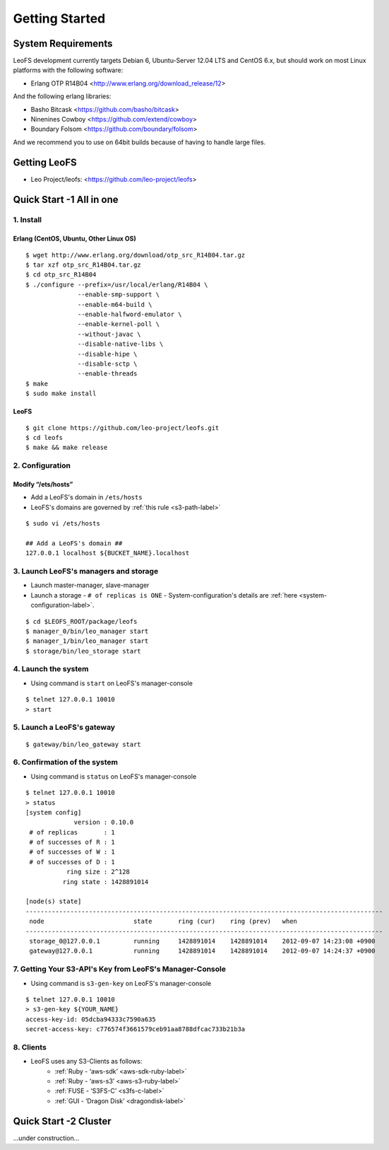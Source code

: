 .. LeoFS documentation master file, created by
   sphinx-quickstart on Tue Feb 21 10:38:17 2012.
   You can adapt this file completely to your liking, but it should at least
   contain the root `toctree` directive.

Getting Started
================================

-------------------
System Requirements
-------------------
LeoFS development currently targets Debian 6, Ubuntu-Server 12.04 LTS and CentOS 6.x, but should work on
most Linux platforms with the following software:

* Erlang OTP R14B04 <http://www.erlang.org/download_release/12>

And the following erlang libraries:

* Basho Bitcask <https://github.com/basho/bitcask>
* Ninenines Cowboy <https://github.com/extend/cowboy>
* Boundary Folsom <https://github.com/boundary/folsom>

And we recommend you to use on 64bit builds because of having to handle large files.

.. index::
   pair: LeoFS; Download

-------------
Getting LeoFS
-------------
* Leo Project/leofs: <https://github.com/leo-project/leofs>


---------------------------
Quick Start -1 All in one
---------------------------

1. Install
^^^^^^^^^^

Erlang (CentOS, Ubuntu, Other Linux OS)
"""""""""""""""""""""""""""""""""""""""""""

::

   $ wget http://www.erlang.org/download/otp_src_R14B04.tar.gz
   $ tar xzf otp_src_R14B04.tar.gz
   $ cd otp_src_R14B04
   $ ./configure --prefix=/usr/local/erlang/R14B04 \
                 --enable-smp-support \
                 --enable-m64-build \
                 --enable-halfword-emulator \
                 --enable-kernel-poll \
                 --without-javac \
                 --disable-native-libs \
                 --disable-hipe \
                 --disable-sctp \
                 --enable-threads
   $ make
   $ sudo make install

LeoFS
"""""""""

::

    $ git clone https://github.com/leo-project/leofs.git
    $ cd leofs
    $ make && make release


2. Configuration
^^^^^^^^^^^^^^^^^

Modify “/ets/hosts”
"""""""""""""""""""""""

* Add a LeoFS's domain in ``/ets/hosts``
* LeoFS's domains are governed by :ref:`this rule <s3-path-label>`

::

    $ sudo vi /ets/hosts

    ## Add a LeoFS's domain ##
    127.0.0.1 localhost ${BUCKET_NAME}.localhost


3. Launch LeoFS's managers and storage
^^^^^^^^^^^^^^^^^^^^^^^^^^^^^^^^^^^^^^^

* Launch master-manager, slave-manager
* Launch a storage - ``# of replicas is ONE`` - System-configuration's details are :ref:`here <system-configuration-label>`.

::

    $ cd $LEOFS_ROOT/package/leofs
    $ manager_0/bin/leo_manager start
    $ manager_1/bin/leo_manager start
    $ storage/bin/leo_storage start


4. Launch the system
^^^^^^^^^^^^^^^^^^^^^

* Using command is ``start`` on LeoFS's manager-console

::

    $ telnet 127.0.0.1 10010
    > start

5. Launch a LeoFS's gateway
^^^^^^^^^^^^^^^^^^^^^^^^^^^

::

    $ gateway/bin/leo_gateway start

6. Confirmation of the system
^^^^^^^^^^^^^^^^^^^^^^^^^^^^^^

* Using command is ``status`` on LeoFS's manager-console

::

    $ telnet 127.0.0.1 10010
    > status
    [system config]
                 version : 0.10.0
     # of replicas       : 1
     # of successes of R : 1
     # of successes of W : 1
     # of successes of D : 1
               ring size : 2^128
              ring state : 1428891014

    [node(s) state]
    ------------------------------------------------------------------------------------------------
     node                        state       ring (cur)    ring (prev)   when
    ------------------------------------------------------------------------------------------------
     storage_0@127.0.0.1         running     1428891014    1428891014    2012-09-07 14:23:08 +0900
     gateway@127.0.0.1           running     1428891014    1428891014    2012-09-07 14:24:37 +0900


7. Getting Your S3-API's Key from LeoFS's Manager-Console
^^^^^^^^^^^^^^^^^^^^^^^^^^^^^^^^^^^^^^^^^^^^^^^^^^^^^^^^^^

* Using command is ``s3-gen-key`` on LeoFS's manager-console

::

    $ telnet 127.0.0.1 10010
    > s3-gen-key ${YOUR_NAME}
    access-key-id: 05dcba94333c7590a635
    secret-access-key: c776574f3661579ceb91aa8788dfcac733b21b3a



8. Clients
^^^^^^^^^^^

* LeoFS uses any S3-Clients as follows:
    * :ref:`Ruby - ‘aws-sdk’ <aws-sdk-ruby-label>`
    * :ref:`Ruby - ‘aws-s3’ <aws-s3-ruby-label>`
    * :ref:`FUSE - ‘S3FS-C’ <s3fs-c-label>`
    * :ref:`GUI  - ‘Dragon Disk’ <dragondisk-label>`


---------------------------
Quick Start -2 Cluster
---------------------------

...under construction...
